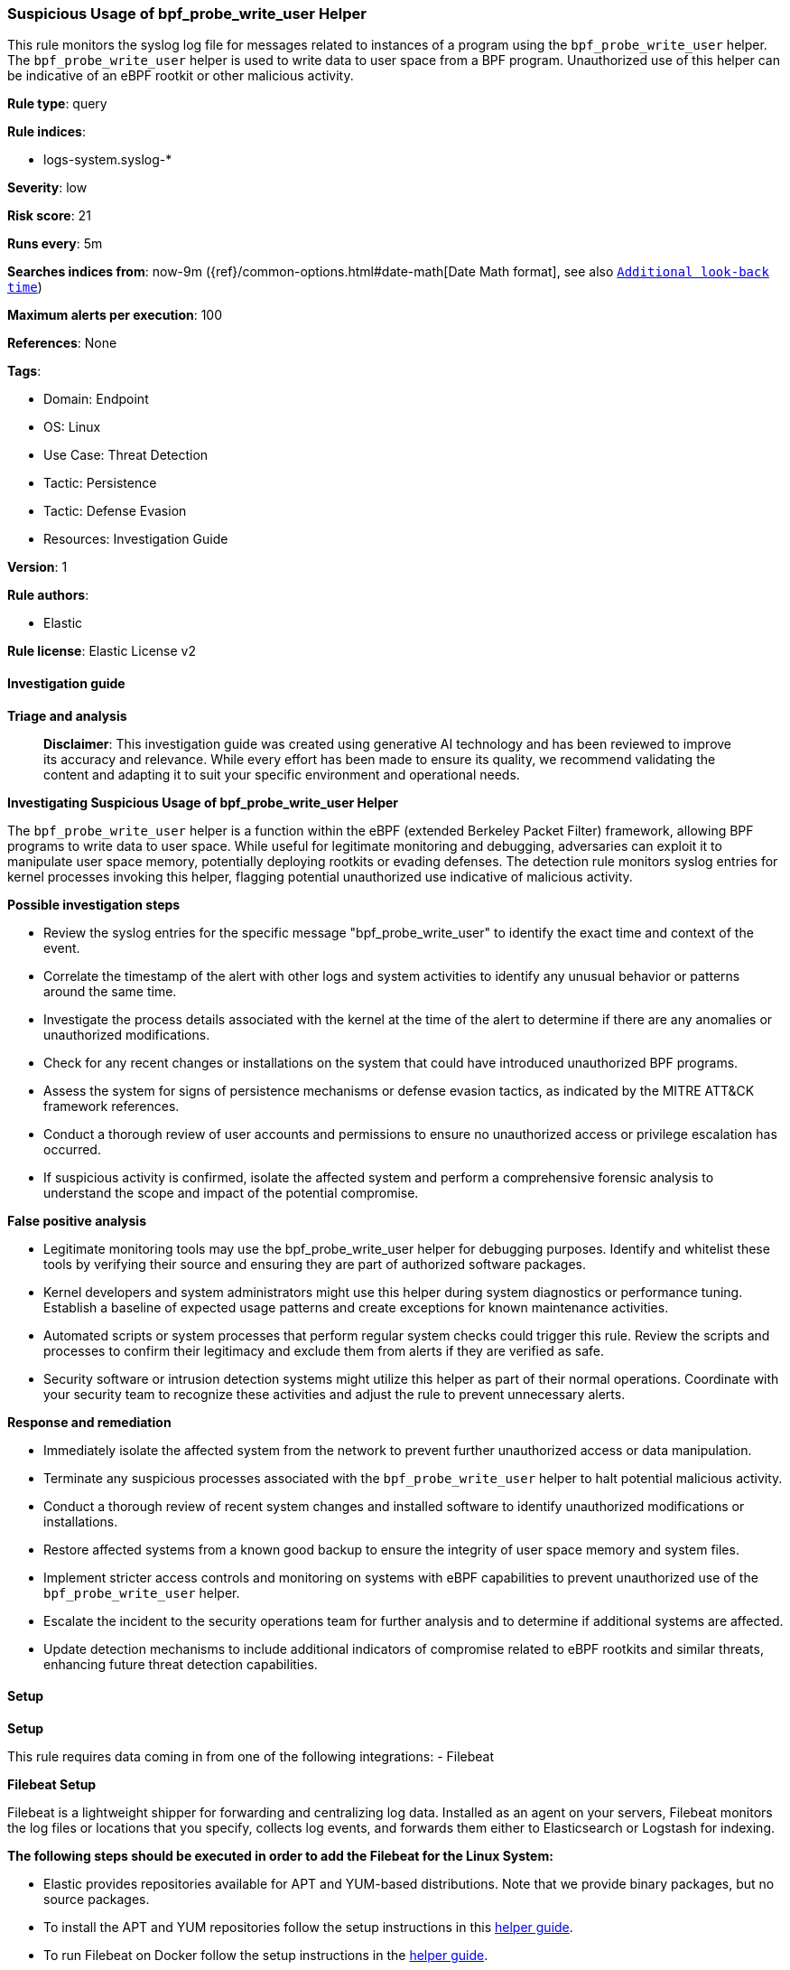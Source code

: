 [[prebuilt-rule-8-17-4-suspicious-usage-of-bpf-probe-write-user-helper]]
=== Suspicious Usage of bpf_probe_write_user Helper

This rule monitors the syslog log file for messages related to instances of a program using the `bpf_probe_write_user` helper. The `bpf_probe_write_user` helper is used to write data to user space from a BPF program. Unauthorized use of this helper can be indicative of an eBPF rootkit or other malicious activity.

*Rule type*: query

*Rule indices*: 

* logs-system.syslog-*

*Severity*: low

*Risk score*: 21

*Runs every*: 5m

*Searches indices from*: now-9m ({ref}/common-options.html#date-math[Date Math format], see also <<rule-schedule, `Additional look-back time`>>)

*Maximum alerts per execution*: 100

*References*: None

*Tags*: 

* Domain: Endpoint
* OS: Linux
* Use Case: Threat Detection
* Tactic: Persistence
* Tactic: Defense Evasion
* Resources: Investigation Guide

*Version*: 1

*Rule authors*: 

* Elastic

*Rule license*: Elastic License v2


==== Investigation guide



*Triage and analysis*


> **Disclaimer**:
> This investigation guide was created using generative AI technology and has been reviewed to improve its accuracy and relevance. While every effort has been made to ensure its quality, we recommend validating the content and adapting it to suit your specific environment and operational needs.


*Investigating Suspicious Usage of bpf_probe_write_user Helper*


The `bpf_probe_write_user` helper is a function within the eBPF (extended Berkeley Packet Filter) framework, allowing BPF programs to write data to user space. While useful for legitimate monitoring and debugging, adversaries can exploit it to manipulate user space memory, potentially deploying rootkits or evading defenses. The detection rule monitors syslog entries for kernel processes invoking this helper, flagging potential unauthorized use indicative of malicious activity.


*Possible investigation steps*


- Review the syslog entries for the specific message "bpf_probe_write_user" to identify the exact time and context of the event.
- Correlate the timestamp of the alert with other logs and system activities to identify any unusual behavior or patterns around the same time.
- Investigate the process details associated with the kernel at the time of the alert to determine if there are any anomalies or unauthorized modifications.
- Check for any recent changes or installations on the system that could have introduced unauthorized BPF programs.
- Assess the system for signs of persistence mechanisms or defense evasion tactics, as indicated by the MITRE ATT&CK framework references.
- Conduct a thorough review of user accounts and permissions to ensure no unauthorized access or privilege escalation has occurred.
- If suspicious activity is confirmed, isolate the affected system and perform a comprehensive forensic analysis to understand the scope and impact of the potential compromise.


*False positive analysis*


- Legitimate monitoring tools may use the bpf_probe_write_user helper for debugging purposes. Identify and whitelist these tools by verifying their source and ensuring they are part of authorized software packages.
- Kernel developers and system administrators might use this helper during system diagnostics or performance tuning. Establish a baseline of expected usage patterns and create exceptions for known maintenance activities.
- Automated scripts or system processes that perform regular system checks could trigger this rule. Review the scripts and processes to confirm their legitimacy and exclude them from alerts if they are verified as safe.
- Security software or intrusion detection systems might utilize this helper as part of their normal operations. Coordinate with your security team to recognize these activities and adjust the rule to prevent unnecessary alerts.


*Response and remediation*


- Immediately isolate the affected system from the network to prevent further unauthorized access or data manipulation.
- Terminate any suspicious processes associated with the `bpf_probe_write_user` helper to halt potential malicious activity.
- Conduct a thorough review of recent system changes and installed software to identify unauthorized modifications or installations.
- Restore affected systems from a known good backup to ensure the integrity of user space memory and system files.
- Implement stricter access controls and monitoring on systems with eBPF capabilities to prevent unauthorized use of the `bpf_probe_write_user` helper.
- Escalate the incident to the security operations team for further analysis and to determine if additional systems are affected.
- Update detection mechanisms to include additional indicators of compromise related to eBPF rootkits and similar threats, enhancing future threat detection capabilities.


==== Setup



*Setup*


This rule requires data coming in from one of the following integrations:
- Filebeat


*Filebeat Setup*

Filebeat is a lightweight shipper for forwarding and centralizing log data. Installed as an agent on your servers, Filebeat monitors the log files or locations that you specify, collects log events, and forwards them either to Elasticsearch or Logstash for indexing.


*The following steps should be executed in order to add the Filebeat for the Linux System:*

- Elastic provides repositories available for APT and YUM-based distributions. Note that we provide binary packages, but no source packages.
- To install the APT and YUM repositories follow the setup instructions in this https://www.elastic.co/guide/en/beats/filebeat/current/setup-repositories.html[helper guide].
- To run Filebeat on Docker follow the setup instructions in the https://www.elastic.co/guide/en/beats/filebeat/current/running-on-docker.html[helper guide].
- To run Filebeat on Kubernetes follow the setup instructions in the https://www.elastic.co/guide/en/beats/filebeat/current/running-on-kubernetes.html[helper guide].
- For quick start information for Filebeat refer to the https://www.elastic.co/guide/en/beats/filebeat/8.11/filebeat-installation-configuration.html[helper guide].
- For complete Setup and Run Filebeat information refer to the https://www.elastic.co/guide/en/beats/filebeat/current/setting-up-and-running.html[helper guide].


*Rule Specific Setup Note*

- This rule requires the Filebeat System Module to be enabled.
- The system module collects and parses logs created by the system logging service of common Unix/Linux based distributions.
- To run the system module of Filebeat on Linux follow the setup instructions in the https://www.elastic.co/guide/en/beats/filebeat/current/filebeat-module-system.html[helper guide].


==== Rule query


[source, js]
----------------------------------
host.os.type:linux and event.dataset:"system.syslog" and process.name:kernel and message:"bpf_probe_write_user"

----------------------------------

*Framework*: MITRE ATT&CK^TM^

* Tactic:
** Name: Persistence
** ID: TA0003
** Reference URL: https://attack.mitre.org/tactics/TA0003/
* Technique:
** Name: Boot or Logon Autostart Execution
** ID: T1547
** Reference URL: https://attack.mitre.org/techniques/T1547/
* Sub-technique:
** Name: Kernel Modules and Extensions
** ID: T1547.006
** Reference URL: https://attack.mitre.org/techniques/T1547/006/
* Tactic:
** Name: Defense Evasion
** ID: TA0005
** Reference URL: https://attack.mitre.org/tactics/TA0005/
* Technique:
** Name: Rootkit
** ID: T1014
** Reference URL: https://attack.mitre.org/techniques/T1014/
